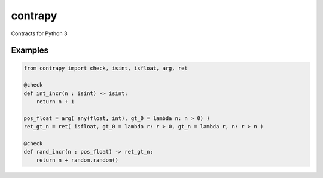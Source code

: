 contrapy
========

Contracts for Python 3

.. image:: https://snyk.io/test/github/digitalmensch/contrapy/badge.svg
   :target: https://snyk.io/test/github/digitalmensch/contrapy

.. image:: https://travis-ci.org/digitalmensch/contrapy.svg?branch=master
    :target: https://travis-ci.org/digitalmensch/contrapy

.. image:: https://coveralls.io/repos/github/digitalmensch/contrapy/badge.svg?branch=master
   :target: https://coveralls.io/github/digitalmensch/contrapy?branch=master

Examples
--------

.. code:: python

    from contrapy import check, isint, isfloat, arg, ret
    
    @check
    def int_incr(n : isint) -> isint:
        return n + 1

    pos_float = arg( any(float, int), gt_0 = lambda n: n > 0) )
    ret_gt_n = ret( isfloat, gt_0 = lambda r: r > 0, gt_n = lambda r, n: r > n )

    @check
    def rand_incr(n : pos_float) -> ret_gt_n:
        return n + random.random()
